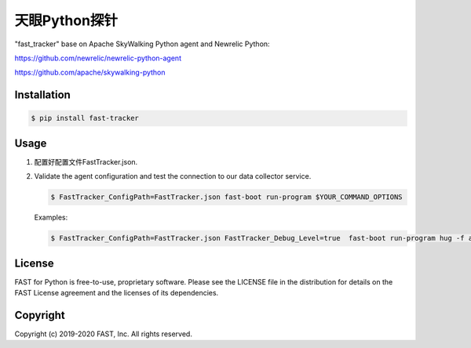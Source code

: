 ======================
天眼Python探针
======================


"fast_tracker" base on Apache SkyWalking Python agent and Newrelic Python:

https://github.com/newrelic/newrelic-python-agent

https://github.com/apache/skywalking-python

Installation
------------

.. code:: bash

    $ pip install fast-tracker

Usage
-----

1. 配置好配置文件FastTracker.json.



2. Validate the agent configuration and test the connection to our data collector service.

   .. code:: bash

      $ FastTracker_ConfigPath=FastTracker.json fast-boot run-program $YOUR_COMMAND_OPTIONS

   Examples:

   .. code:: bash

      $ FastTracker_ConfigPath=FastTracker.json FastTracker_Debug_Level=true  fast-boot run-program hug -f app.py


License
-------

FAST for Python is free-to-use, proprietary software. Please see the LICENSE file in the distribution for details on the FAST License agreement and the licenses of its dependencies.

Copyright
---------

Copyright (c) 2019-2020 FAST, Inc. All rights reserved.